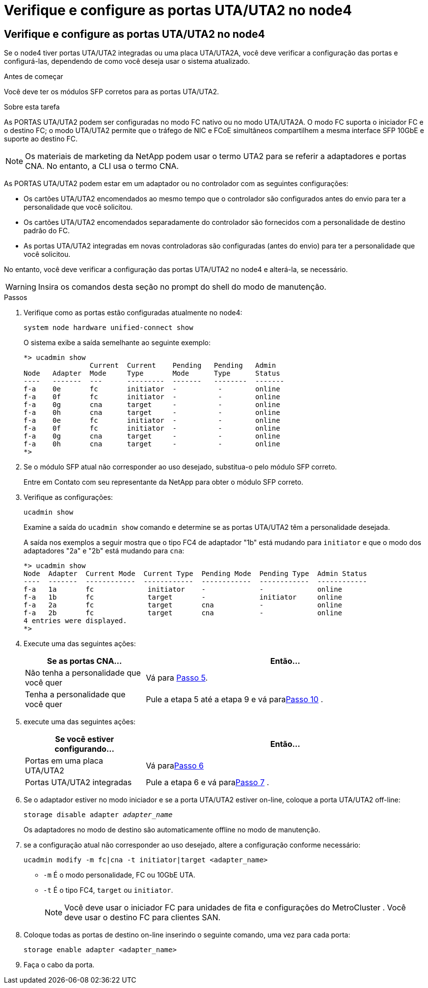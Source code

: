 = Verifique e configure as portas UTA/UTA2 no node4
:allow-uri-read: 




== Verifique e configure as portas UTA/UTA2 no node4

Se o node4 tiver portas UTA/UTA2 integradas ou uma placa UTA/UTA2A, você deve verificar a configuração das portas e configurá-las, dependendo de como você deseja usar o sistema atualizado.

.Antes de começar
Você deve ter os módulos SFP corretos para as portas UTA/UTA2.

.Sobre esta tarefa
As PORTAS UTA/UTA2 podem ser configuradas no modo FC nativo ou no modo UTA/UTA2A. O modo FC suporta o iniciador FC e o destino FC; o modo UTA/UTA2 permite que o tráfego de NIC e FCoE simultâneos compartilhem a mesma interface SFP 10GbE e suporte ao destino FC.


NOTE: Os materiais de marketing da NetApp podem usar o termo UTA2 para se referir a adaptadores e portas CNA. No entanto, a CLI usa o termo CNA.

As PORTAS UTA/UTA2 podem estar em um adaptador ou no controlador com as seguintes configurações:

* Os cartões UTA/UTA2 encomendados ao mesmo tempo que o controlador são configurados antes do envio para ter a personalidade que você solicitou.
* Os cartões UTA/UTA2 encomendados separadamente do controlador são fornecidos com a personalidade de destino padrão do FC.
* As portas UTA/UTA2 integradas em novas controladoras são configuradas (antes do envio) para ter a personalidade que você solicitou.


No entanto, você deve verificar a configuração das portas UTA/UTA2 no node4 e alterá-la, se necessário.


WARNING: Insira os comandos desta seção no prompt do shell do modo de manutenção.

.Passos
. Verifique como as portas estão configuradas atualmente no node4:
+
`system node hardware unified-connect show`

+
O sistema exibe a saída semelhante ao seguinte exemplo:

+
....
*> ucadmin show
                Current  Current    Pending   Pending   Admin
Node   Adapter  Mode     Type       Mode      Type      Status
----   -------  ---      ---------  -------   --------  -------
f-a    0e       fc       initiator  -          -        online
f-a    0f       fc       initiator  -          -        online
f-a    0g       cna      target     -          -        online
f-a    0h       cna      target     -          -        online
f-a    0e       fc       initiator  -          -        online
f-a    0f       fc       initiator  -          -        online
f-a    0g       cna      target     -          -        online
f-a    0h       cna      target     -          -        online
*>
....
. Se o módulo SFP atual não corresponder ao uso desejado, substitua-o pelo módulo SFP correto.
+
Entre em Contato com seu representante da NetApp para obter o módulo SFP correto.

. Verifique as configurações:
+
`ucadmin show`

+
Examine a saída do `ucadmin show` comando e determine se as portas UTA/UTA2 têm a personalidade desejada.

+
A saída nos exemplos a seguir mostra que o tipo FC4 de adaptador "1b" está mudando para `initiator` e que o modo dos adaptadores "2a" e "2b" está mudando para `cna`:

+
....
*> ucadmin show
Node  Adapter  Current Mode  Current Type  Pending Mode  Pending Type  Admin Status
----  -------  ------------  ------------  ------------  ------------  ------------
f-a   1a       fc             initiator    -             -             online
f-a   1b       fc             target       -             initiator     online
f-a   2a       fc             target       cna           -             online
f-a   2b       fc             target       cna           -             online
4 entries were displayed.
*>
....
. Execute uma das seguintes ações:
+
[cols="30,70"]
|===
| Se as portas CNA... | Então... 


| Não tenha a personalidade que você quer | Vá para <<auto_check_4_step5,Passo 5>>. 


| Tenha a personalidade que você quer | Pule a etapa 5 até a etapa 9 e vá para<<auto_check_4_step10,Passo 10>> . 
|===
. [[auto_check_4_step5]]execute uma das seguintes ações:
+
[cols="30,70"]
|===
| Se você estiver configurando... | Então... 


| Portas em uma placa UTA/UTA2 | Vá para<<auto_check_4_step6,Passo 6>> 


| Portas UTA/UTA2 integradas | Pule a etapa 6 e vá para<<auto_check_4_step7,Passo 7>> . 
|===
. [[auto_check_4_step6]]Se o adaptador estiver no modo iniciador e se a porta UTA/UTA2 estiver on-line, coloque a porta UTA/UTA2 off-line:
+
`storage disable adapter _adapter_name_`

+
Os adaptadores no modo de destino são automaticamente offline no modo de manutenção.

. [[auto_check_4_step7]]se a configuração atual não corresponder ao uso desejado, altere a configuração conforme necessário:
+
`ucadmin modify -m fc|cna -t initiator|target <adapter_name>`

+
** `-m` É o modo personalidade, FC ou 10GbE UTA.
** `-t` É o tipo FC4, `target` ou `initiator`.
+

NOTE: Você deve usar o iniciador FC para unidades de fita e configurações do MetroCluster .  Você deve usar o destino FC para clientes SAN.



. Coloque todas as portas de destino on-line inserindo o seguinte comando, uma vez para cada porta:
+
`storage enable adapter <adapter_name>`

. Faça o cabo da porta.

